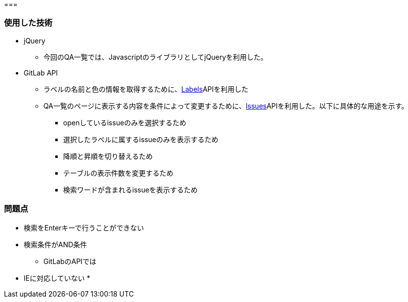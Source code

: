 === 


=== 使用した技術
* jQuery
**  今回のQA一覧では、JavascriptのライブラリとしてjQueryを利用した。

* GitLab API
** ラベルの名前と色の情報を取得するために、link:https://docs.gitlab.com/ee/api/labels.html[Labels]APIを利用した
** QA一覧のページに表示する内容を条件によって変更するために、link:https://docs.gitlab.com/ee/api/issues.html#list-project-issues[Issues]APIを利用した。以下に具体的な用途を示す。
*** openしているissueのみを選択するため
*** 選択したラベルに属するissueのみを表示するため
*** 降順と昇順を切り替えるため
*** テーブルの表示件数を変更するため
*** 検索ワードが含まれるissueを表示するため


=== 問題点
* 検索をEnterキーで行うことができない
* 検索条件がAND条件
** GitLabのAPIでは
* IEに対応していない
* 
